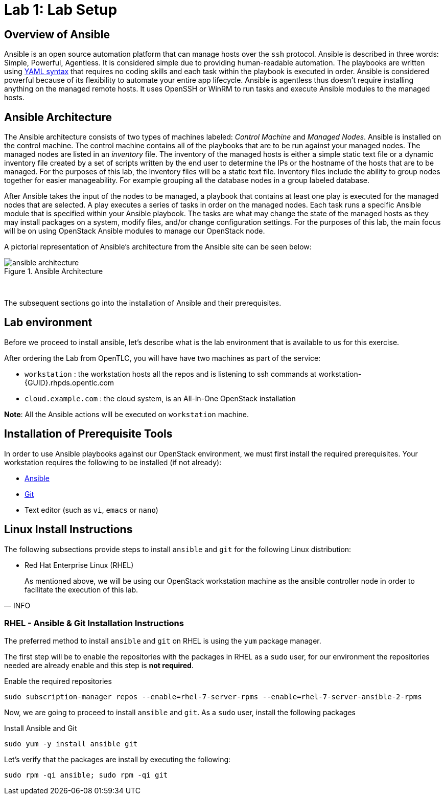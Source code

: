 = Lab 1: Lab Setup

== Overview of Ansible

Ansible is an open source automation platform that can manage hosts over
the `ssh` protocol. Ansible is described in three words: Simple, Powerful, Agentless.
It is considered simple due to providing human-readable automation. The playbooks
are written using http://docs.ansible.com/ansible/latest/reference_appendices/YAMLSyntax.html[YAML syntax]
that requires no coding skills and each task within the playbook is executed in
order. Ansible is considered powerful because of its flexibility to automate
your entire app lifecycle. Ansible is agentless thus doesn't require installing
anything on the managed remote hosts. It uses OpenSSH or WinRM to run tasks and
execute Ansible modules to the managed hosts. 

== Ansible Architecture

The Ansible architecture consists of two types of machines labeled: _Control Machine_
and _Managed Nodes_. Ansible is installed on the control machine. The control
machine contains all of the playbooks that are to be run against your managed
nodes. The managed nodes are listed in an _inventory_ file. The inventory
of the managed hosts is either a simple static text file or a dynamic inventory
file created by a set of scripts written by the end user to determine the IPs or the
hostname of the hosts that are to be managed. For the purposes of this lab, the
inventory files will be a static text file. Inventory files include the ability
to group nodes together for easier manageability. For example grouping all 
the database nodes in a group labeled database.

After Ansible takes the input of the nodes to be managed, a playbook that contains
at least one play is executed for the managed nodes that are selected. A play
executes a series of tasks in order on the managed nodes. Each task runs a
specific Ansible module that is specified within your Ansible playbook. The tasks
are what may change the state of the managed hosts as they may install packages
on a system, modify files, and/or change configuration settings. For the
purposes of this lab, the main focus will be on using OpenStack Ansible modules
to manage our OpenStack node. 

A pictorial representation of Ansible's architecture from the Ansible site can
be seen below:

[.text-center]
.Ansible Architecture
image::images/ansible_architecture.png[float="center",align="center"]

{nbsp} + 

The subsequent sections go into the installation of Ansible and their 
prerequisites.

== Lab environment

Before we proceed to install ansible, let's describe what is the lab environment that is available to us for this exercise.

After ordering the Lab from OpenTLC, you will have have two machines as part of the service: 

* `workstation` : the workstation hosts all the repos and is listening to ssh commands at workstation-{GUID}.rhpds.opentlc.com
* `cloud.example.com` : the cloud system, is an All-in-One OpenStack installation

**Note**: All the Ansible actions will be executed on `workstation` machine. 

== Installation of Prerequisite Tools

In order to use Ansible playbooks against our OpenStack environment, we must
first install the required prerequisites. Your workstation requires the following
to be installed (if not already):

* https://www.ansible.com/[Ansible]
* https://git-scm.com/[Git]
* Text editor (such as `vi`, `emacs` or `nano`)

== Linux Install Instructions

The following subsections provide steps to install `ansible` and `git` for
the following Linux distribution:

* Red Hat Enterprise Linux (RHEL)

[quote,INFO]
____
As mentioned above, we will be using our OpenStack workstation machine as the ansible controller node in order to facilitate the execution of this lab.
____

=== RHEL - Ansible & Git Installation Instructions

The preferred method to install `ansible` and `git` on RHEL is using the 
`yum` package manager.

The first step will be to enable the repositories with the packages in RHEL as a `sudo` user, for our environment the repositories needed are already enable and this step is **not required**. 


.Enable the required repositories
----
sudo subscription-manager repos --enable=rhel-7-server-rpms --enable=rhel-7-server-ansible-2-rpms
----

Now, we are going to proceed to install `ansible` and `git`. As a `sudo` user, install the following packages

.Install Ansible and Git
----
sudo yum -y install ansible git
----

.Let's verify that the packages are install by executing the following: 

----
sudo rpm -qi ansible; sudo rpm -qi git
----
